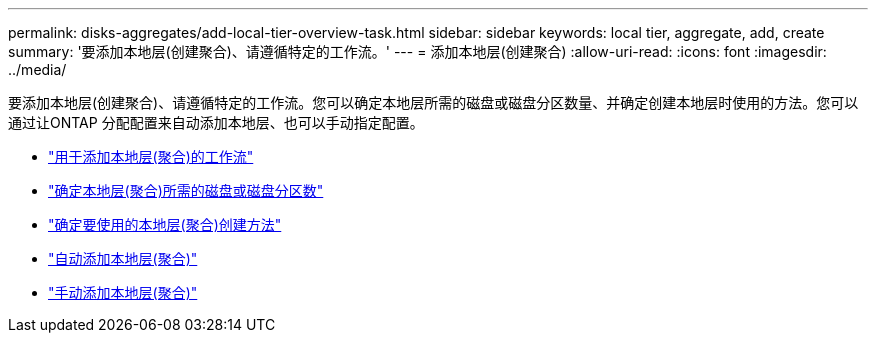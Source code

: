 ---
permalink: disks-aggregates/add-local-tier-overview-task.html 
sidebar: sidebar 
keywords: local tier, aggregate, add, create 
summary: '要添加本地层(创建聚合)、请遵循特定的工作流。' 
---
= 添加本地层(创建聚合)
:allow-uri-read: 
:icons: font
:imagesdir: ../media/


要添加本地层(创建聚合)、请遵循特定的工作流。您可以确定本地层所需的磁盘或磁盘分区数量、并确定创建本地层时使用的方法。您可以通过让ONTAP 分配配置来自动添加本地层、也可以手动指定配置。

* link:aggregate-expansion-workflow-concept.html["用于添加本地层(聚合)的工作流"]
* link:determine-number-disks-partitions-concept.html["确定本地层(聚合)所需的磁盘或磁盘分区数"]
* link:decide-aggregate-creation-method-concept.html["确定要使用的本地层(聚合)创建方法"]
* link:create-aggregates-auto-provision-task.html["自动添加本地层(聚合)"]
* link:create-aggregates-manual-task.html["手动添加本地层(聚合)"]

